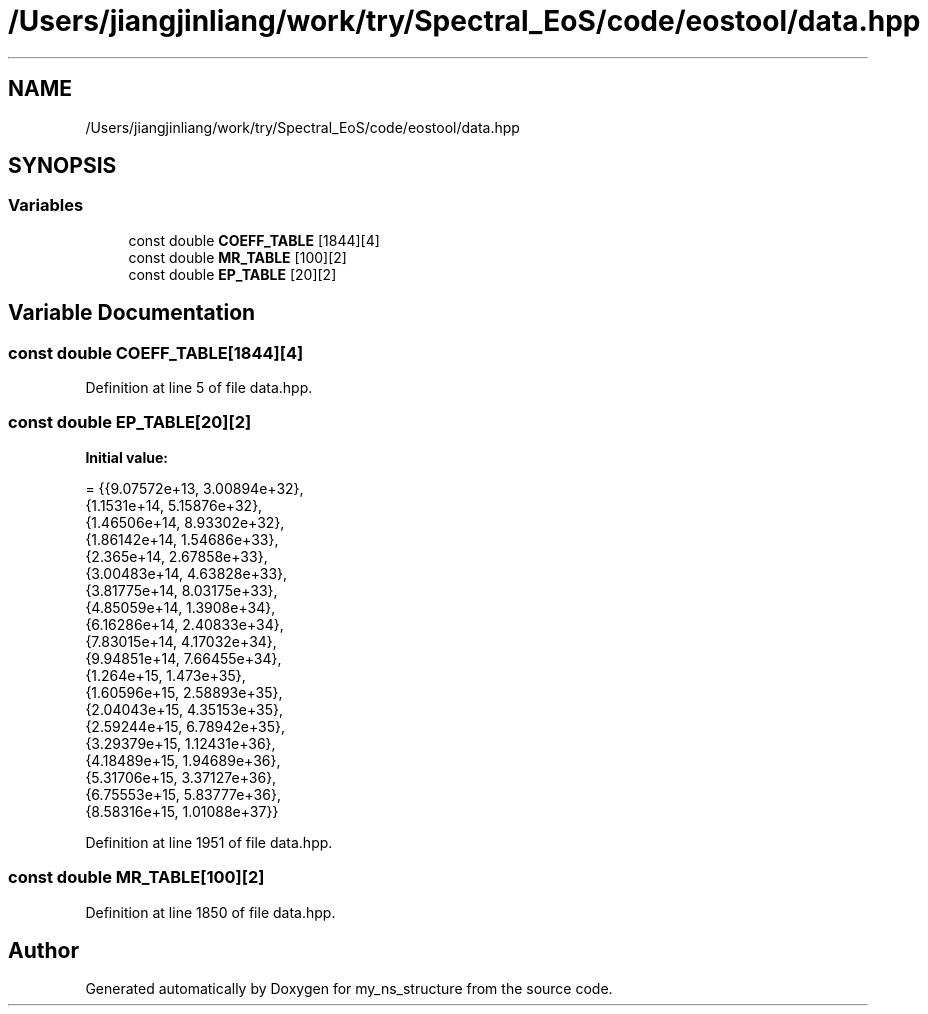 .TH "/Users/jiangjinliang/work/try/Spectral_EoS/code/eostool/data.hpp" 3 "Sun Feb 7 2021" "my_ns_structure" \" -*- nroff -*-
.ad l
.nh
.SH NAME
/Users/jiangjinliang/work/try/Spectral_EoS/code/eostool/data.hpp
.SH SYNOPSIS
.br
.PP
.SS "Variables"

.in +1c
.ti -1c
.RI "const double \fBCOEFF_TABLE\fP [1844][4]"
.br
.ti -1c
.RI "const double \fBMR_TABLE\fP [100][2]"
.br
.ti -1c
.RI "const double \fBEP_TABLE\fP [20][2]"
.br
.in -1c
.SH "Variable Documentation"
.PP 
.SS "const double COEFF_TABLE[1844][4]"

.PP
Definition at line 5 of file data\&.hpp\&.
.SS "const double EP_TABLE[20][2]"
\fBInitial value:\fP
.PP
.nf
= {{9\&.07572e+13, 3\&.00894e+32}, 
                                {1\&.1531e+14, 5\&.15876e+32}, 
                                {1\&.46506e+14, 8\&.93302e+32}, 
                                {1\&.86142e+14, 1\&.54686e+33}, 
                                {2\&.365e+14, 2\&.67858e+33}, 
                                {3\&.00483e+14, 4\&.63828e+33}, 
                                {3\&.81775e+14, 8\&.03175e+33}, 
                                {4\&.85059e+14, 1\&.3908e+34}, 
                                {6\&.16286e+14, 2\&.40833e+34}, 
                                {7\&.83015e+14, 4\&.17032e+34}, 
                                {9\&.94851e+14, 7\&.66455e+34}, 
                                {1\&.264e+15, 1\&.473e+35}, 
                                {1\&.60596e+15, 2\&.58893e+35}, 
                                {2\&.04043e+15, 4\&.35153e+35}, 
                                {2\&.59244e+15, 6\&.78942e+35}, 
                                {3\&.29379e+15, 1\&.12431e+36}, 
                                {4\&.18489e+15, 1\&.94689e+36}, 
                                {5\&.31706e+15, 3\&.37127e+36}, 
                                {6\&.75553e+15, 5\&.83777e+36}, 
                                {8\&.58316e+15, 1\&.01088e+37}}
.fi
.PP
Definition at line 1951 of file data\&.hpp\&.
.SS "const double MR_TABLE[100][2]"

.PP
Definition at line 1850 of file data\&.hpp\&.
.SH "Author"
.PP 
Generated automatically by Doxygen for my_ns_structure from the source code\&.
